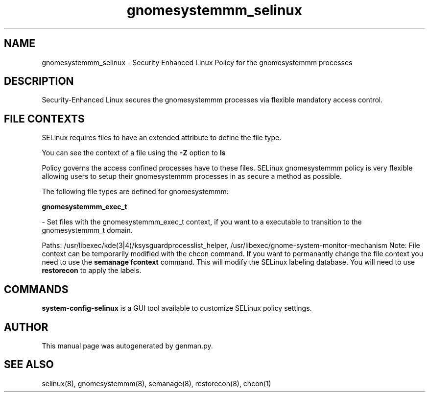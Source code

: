 .TH  "gnomesystemmm_selinux"  "8"  "gnomesystemmm" "dwalsh@redhat.com" "gnomesystemmm SELinux Policy documentation"
.SH "NAME"
gnomesystemmm_selinux \- Security Enhanced Linux Policy for the gnomesystemmm processes
.SH "DESCRIPTION"

Security-Enhanced Linux secures the gnomesystemmm processes via flexible mandatory access
control.  
.SH FILE CONTEXTS
SELinux requires files to have an extended attribute to define the file type. 
.PP
You can see the context of a file using the \fB\-Z\fP option to \fBls\bP
.PP
Policy governs the access confined processes have to these files. 
SELinux gnomesystemmm policy is very flexible allowing users to setup their gnomesystemmm processes in as secure a method as possible.
.PP 
The following file types are defined for gnomesystemmm:


.EX
.B gnomesystemmm_exec_t 
.EE

- Set files with the gnomesystemmm_exec_t context, if you want to a executable to transition to the gnomesystemmm_t domain.

.br
Paths: 
/usr/libexec/kde(3|4)/ksysguardprocesslist_helper, /usr/libexec/gnome-system-monitor-mechanism
Note: File context can be temporarily modified with the chcon command.  If you want to permanantly change the file context you need to use the 
.B semanage fcontext 
command.  This will modify the SELinux labeling database.  You will need to use
.B restorecon
to apply the labels.

.SH "COMMANDS"

.PP
.B system-config-selinux 
is a GUI tool available to customize SELinux policy settings.

.SH AUTHOR	
This manual page was autogenerated by genman.py.

.SH "SEE ALSO"
selinux(8), gnomesystemmm(8), semanage(8), restorecon(8), chcon(1)
